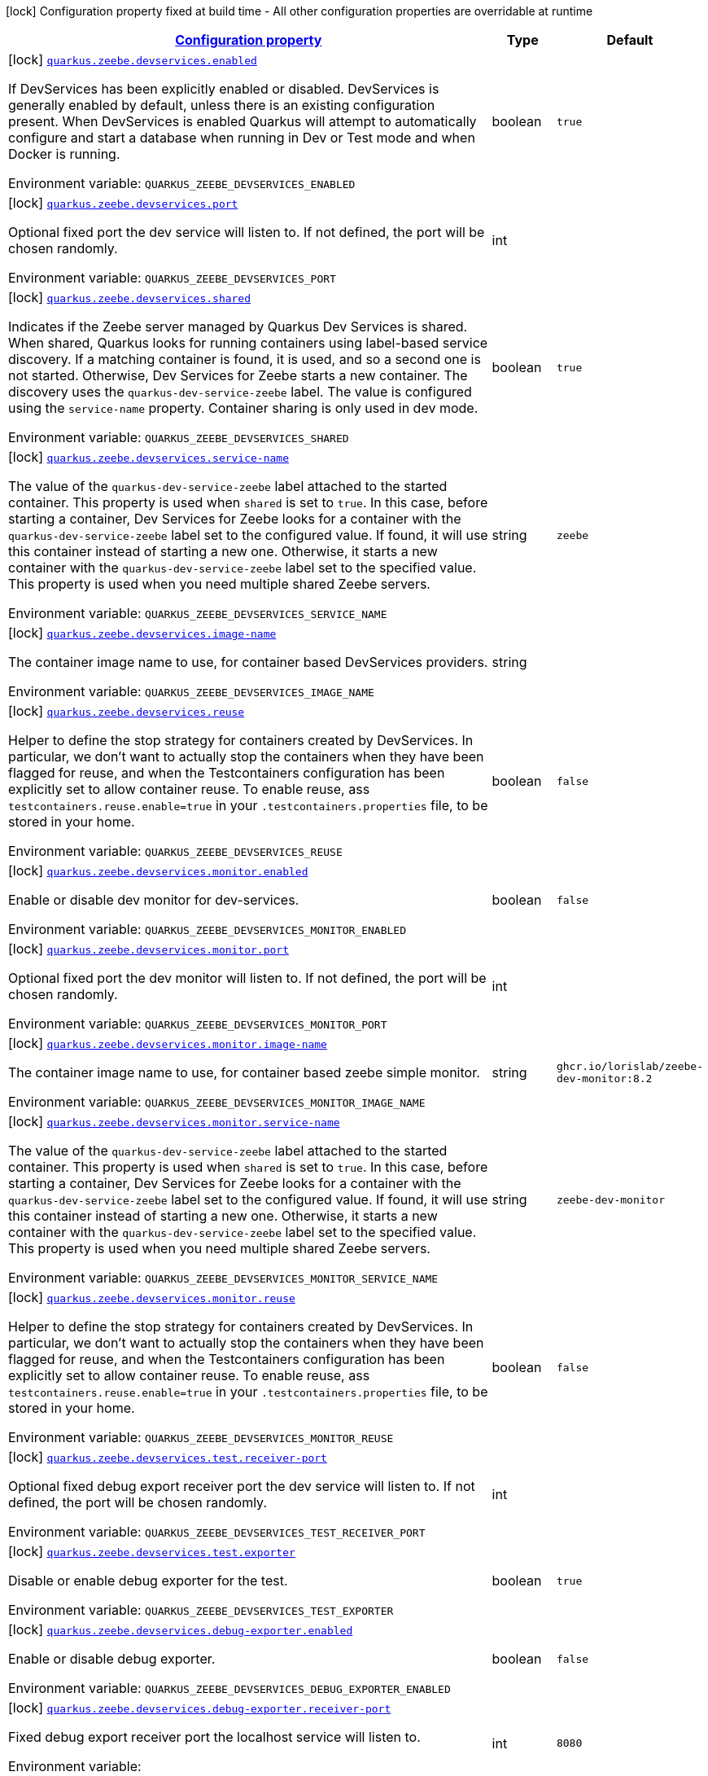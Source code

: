 
:summaryTableId: quarkus-zeebe
[.configuration-legend]
icon:lock[title=Fixed at build time] Configuration property fixed at build time - All other configuration properties are overridable at runtime
[.configuration-reference.searchable, cols="80,.^10,.^10"]
|===

h|[[quarkus-zeebe_configuration]]link:#quarkus-zeebe_configuration[Configuration property]

h|Type
h|Default

a|icon:lock[title=Fixed at build time] [[quarkus-zeebe_quarkus.zeebe.devservices.enabled]]`link:#quarkus-zeebe_quarkus.zeebe.devservices.enabled[quarkus.zeebe.devservices.enabled]`

[.description]
--
If DevServices has been explicitly enabled or disabled. DevServices is generally enabled by default, unless there is an existing configuration present. 
When DevServices is enabled Quarkus will attempt to automatically configure and start a database when running in Dev or Test mode and when Docker is running.

ifdef::add-copy-button-to-env-var[]
Environment variable: env_var_with_copy_button:+++QUARKUS_ZEEBE_DEVSERVICES_ENABLED+++[]
endif::add-copy-button-to-env-var[]
ifndef::add-copy-button-to-env-var[]
Environment variable: `+++QUARKUS_ZEEBE_DEVSERVICES_ENABLED+++`
endif::add-copy-button-to-env-var[]
--|boolean 
|`true`


a|icon:lock[title=Fixed at build time] [[quarkus-zeebe_quarkus.zeebe.devservices.port]]`link:#quarkus-zeebe_quarkus.zeebe.devservices.port[quarkus.zeebe.devservices.port]`

[.description]
--
Optional fixed port the dev service will listen to. 
If not defined, the port will be chosen randomly.

ifdef::add-copy-button-to-env-var[]
Environment variable: env_var_with_copy_button:+++QUARKUS_ZEEBE_DEVSERVICES_PORT+++[]
endif::add-copy-button-to-env-var[]
ifndef::add-copy-button-to-env-var[]
Environment variable: `+++QUARKUS_ZEEBE_DEVSERVICES_PORT+++`
endif::add-copy-button-to-env-var[]
--|int 
|


a|icon:lock[title=Fixed at build time] [[quarkus-zeebe_quarkus.zeebe.devservices.shared]]`link:#quarkus-zeebe_quarkus.zeebe.devservices.shared[quarkus.zeebe.devservices.shared]`

[.description]
--
Indicates if the Zeebe server managed by Quarkus Dev Services is shared. When shared, Quarkus looks for running containers using label-based service discovery. If a matching container is found, it is used, and so a second one is not started. Otherwise, Dev Services for Zeebe starts a new container. 
The discovery uses the `quarkus-dev-service-zeebe` label. The value is configured using the `service-name` property. 
Container sharing is only used in dev mode.

ifdef::add-copy-button-to-env-var[]
Environment variable: env_var_with_copy_button:+++QUARKUS_ZEEBE_DEVSERVICES_SHARED+++[]
endif::add-copy-button-to-env-var[]
ifndef::add-copy-button-to-env-var[]
Environment variable: `+++QUARKUS_ZEEBE_DEVSERVICES_SHARED+++`
endif::add-copy-button-to-env-var[]
--|boolean 
|`true`


a|icon:lock[title=Fixed at build time] [[quarkus-zeebe_quarkus.zeebe.devservices.service-name]]`link:#quarkus-zeebe_quarkus.zeebe.devservices.service-name[quarkus.zeebe.devservices.service-name]`

[.description]
--
The value of the `quarkus-dev-service-zeebe` label attached to the started container. This property is used when `shared` is set to `true`. In this case, before starting a container, Dev Services for Zeebe looks for a container with the `quarkus-dev-service-zeebe` label set to the configured value. If found, it will use this container instead of starting a new one. Otherwise, it starts a new container with the `quarkus-dev-service-zeebe` label set to the specified value. 
This property is used when you need multiple shared Zeebe servers.

ifdef::add-copy-button-to-env-var[]
Environment variable: env_var_with_copy_button:+++QUARKUS_ZEEBE_DEVSERVICES_SERVICE_NAME+++[]
endif::add-copy-button-to-env-var[]
ifndef::add-copy-button-to-env-var[]
Environment variable: `+++QUARKUS_ZEEBE_DEVSERVICES_SERVICE_NAME+++`
endif::add-copy-button-to-env-var[]
--|string 
|`zeebe`


a|icon:lock[title=Fixed at build time] [[quarkus-zeebe_quarkus.zeebe.devservices.image-name]]`link:#quarkus-zeebe_quarkus.zeebe.devservices.image-name[quarkus.zeebe.devservices.image-name]`

[.description]
--
The container image name to use, for container based DevServices providers.

ifdef::add-copy-button-to-env-var[]
Environment variable: env_var_with_copy_button:+++QUARKUS_ZEEBE_DEVSERVICES_IMAGE_NAME+++[]
endif::add-copy-button-to-env-var[]
ifndef::add-copy-button-to-env-var[]
Environment variable: `+++QUARKUS_ZEEBE_DEVSERVICES_IMAGE_NAME+++`
endif::add-copy-button-to-env-var[]
--|string 
|


a|icon:lock[title=Fixed at build time] [[quarkus-zeebe_quarkus.zeebe.devservices.reuse]]`link:#quarkus-zeebe_quarkus.zeebe.devservices.reuse[quarkus.zeebe.devservices.reuse]`

[.description]
--
Helper to define the stop strategy for containers created by DevServices. In particular, we don't want to actually stop the containers when they have been flagged for reuse, and when the Testcontainers configuration has been explicitly set to allow container reuse. To enable reuse, ass `testcontainers.reuse.enable=true` in your `.testcontainers.properties` file, to be stored in your home.

ifdef::add-copy-button-to-env-var[]
Environment variable: env_var_with_copy_button:+++QUARKUS_ZEEBE_DEVSERVICES_REUSE+++[]
endif::add-copy-button-to-env-var[]
ifndef::add-copy-button-to-env-var[]
Environment variable: `+++QUARKUS_ZEEBE_DEVSERVICES_REUSE+++`
endif::add-copy-button-to-env-var[]
--|boolean 
|`false`


a|icon:lock[title=Fixed at build time] [[quarkus-zeebe_quarkus.zeebe.devservices.monitor.enabled]]`link:#quarkus-zeebe_quarkus.zeebe.devservices.monitor.enabled[quarkus.zeebe.devservices.monitor.enabled]`

[.description]
--
Enable or disable dev monitor for dev-services.

ifdef::add-copy-button-to-env-var[]
Environment variable: env_var_with_copy_button:+++QUARKUS_ZEEBE_DEVSERVICES_MONITOR_ENABLED+++[]
endif::add-copy-button-to-env-var[]
ifndef::add-copy-button-to-env-var[]
Environment variable: `+++QUARKUS_ZEEBE_DEVSERVICES_MONITOR_ENABLED+++`
endif::add-copy-button-to-env-var[]
--|boolean 
|`false`


a|icon:lock[title=Fixed at build time] [[quarkus-zeebe_quarkus.zeebe.devservices.monitor.port]]`link:#quarkus-zeebe_quarkus.zeebe.devservices.monitor.port[quarkus.zeebe.devservices.monitor.port]`

[.description]
--
Optional fixed port the dev monitor will listen to. 
If not defined, the port will be chosen randomly.

ifdef::add-copy-button-to-env-var[]
Environment variable: env_var_with_copy_button:+++QUARKUS_ZEEBE_DEVSERVICES_MONITOR_PORT+++[]
endif::add-copy-button-to-env-var[]
ifndef::add-copy-button-to-env-var[]
Environment variable: `+++QUARKUS_ZEEBE_DEVSERVICES_MONITOR_PORT+++`
endif::add-copy-button-to-env-var[]
--|int 
|


a|icon:lock[title=Fixed at build time] [[quarkus-zeebe_quarkus.zeebe.devservices.monitor.image-name]]`link:#quarkus-zeebe_quarkus.zeebe.devservices.monitor.image-name[quarkus.zeebe.devservices.monitor.image-name]`

[.description]
--
The container image name to use, for container based zeebe simple monitor.

ifdef::add-copy-button-to-env-var[]
Environment variable: env_var_with_copy_button:+++QUARKUS_ZEEBE_DEVSERVICES_MONITOR_IMAGE_NAME+++[]
endif::add-copy-button-to-env-var[]
ifndef::add-copy-button-to-env-var[]
Environment variable: `+++QUARKUS_ZEEBE_DEVSERVICES_MONITOR_IMAGE_NAME+++`
endif::add-copy-button-to-env-var[]
--|string 
|`ghcr.io/lorislab/zeebe-dev-monitor:8.2`


a|icon:lock[title=Fixed at build time] [[quarkus-zeebe_quarkus.zeebe.devservices.monitor.service-name]]`link:#quarkus-zeebe_quarkus.zeebe.devservices.monitor.service-name[quarkus.zeebe.devservices.monitor.service-name]`

[.description]
--
The value of the `quarkus-dev-service-zeebe` label attached to the started container. This property is used when `shared` is set to `true`. In this case, before starting a container, Dev Services for Zeebe looks for a container with the `quarkus-dev-service-zeebe` label set to the configured value. If found, it will use this container instead of starting a new one. Otherwise, it starts a new container with the `quarkus-dev-service-zeebe` label set to the specified value. 
This property is used when you need multiple shared Zeebe servers.

ifdef::add-copy-button-to-env-var[]
Environment variable: env_var_with_copy_button:+++QUARKUS_ZEEBE_DEVSERVICES_MONITOR_SERVICE_NAME+++[]
endif::add-copy-button-to-env-var[]
ifndef::add-copy-button-to-env-var[]
Environment variable: `+++QUARKUS_ZEEBE_DEVSERVICES_MONITOR_SERVICE_NAME+++`
endif::add-copy-button-to-env-var[]
--|string 
|`zeebe-dev-monitor`


a|icon:lock[title=Fixed at build time] [[quarkus-zeebe_quarkus.zeebe.devservices.monitor.reuse]]`link:#quarkus-zeebe_quarkus.zeebe.devservices.monitor.reuse[quarkus.zeebe.devservices.monitor.reuse]`

[.description]
--
Helper to define the stop strategy for containers created by DevServices. In particular, we don't want to actually stop the containers when they have been flagged for reuse, and when the Testcontainers configuration has been explicitly set to allow container reuse. To enable reuse, ass `testcontainers.reuse.enable=true` in your `.testcontainers.properties` file, to be stored in your home.

ifdef::add-copy-button-to-env-var[]
Environment variable: env_var_with_copy_button:+++QUARKUS_ZEEBE_DEVSERVICES_MONITOR_REUSE+++[]
endif::add-copy-button-to-env-var[]
ifndef::add-copy-button-to-env-var[]
Environment variable: `+++QUARKUS_ZEEBE_DEVSERVICES_MONITOR_REUSE+++`
endif::add-copy-button-to-env-var[]
--|boolean 
|`false`


a|icon:lock[title=Fixed at build time] [[quarkus-zeebe_quarkus.zeebe.devservices.test.receiver-port]]`link:#quarkus-zeebe_quarkus.zeebe.devservices.test.receiver-port[quarkus.zeebe.devservices.test.receiver-port]`

[.description]
--
Optional fixed debug export receiver port the dev service will listen to. 
If not defined, the port will be chosen randomly.

ifdef::add-copy-button-to-env-var[]
Environment variable: env_var_with_copy_button:+++QUARKUS_ZEEBE_DEVSERVICES_TEST_RECEIVER_PORT+++[]
endif::add-copy-button-to-env-var[]
ifndef::add-copy-button-to-env-var[]
Environment variable: `+++QUARKUS_ZEEBE_DEVSERVICES_TEST_RECEIVER_PORT+++`
endif::add-copy-button-to-env-var[]
--|int 
|


a|icon:lock[title=Fixed at build time] [[quarkus-zeebe_quarkus.zeebe.devservices.test.exporter]]`link:#quarkus-zeebe_quarkus.zeebe.devservices.test.exporter[quarkus.zeebe.devservices.test.exporter]`

[.description]
--
Disable or enable debug exporter for the test.

ifdef::add-copy-button-to-env-var[]
Environment variable: env_var_with_copy_button:+++QUARKUS_ZEEBE_DEVSERVICES_TEST_EXPORTER+++[]
endif::add-copy-button-to-env-var[]
ifndef::add-copy-button-to-env-var[]
Environment variable: `+++QUARKUS_ZEEBE_DEVSERVICES_TEST_EXPORTER+++`
endif::add-copy-button-to-env-var[]
--|boolean 
|`true`


a|icon:lock[title=Fixed at build time] [[quarkus-zeebe_quarkus.zeebe.devservices.debug-exporter.enabled]]`link:#quarkus-zeebe_quarkus.zeebe.devservices.debug-exporter.enabled[quarkus.zeebe.devservices.debug-exporter.enabled]`

[.description]
--
Enable or disable debug exporter.

ifdef::add-copy-button-to-env-var[]
Environment variable: env_var_with_copy_button:+++QUARKUS_ZEEBE_DEVSERVICES_DEBUG_EXPORTER_ENABLED+++[]
endif::add-copy-button-to-env-var[]
ifndef::add-copy-button-to-env-var[]
Environment variable: `+++QUARKUS_ZEEBE_DEVSERVICES_DEBUG_EXPORTER_ENABLED+++`
endif::add-copy-button-to-env-var[]
--|boolean 
|`false`


a|icon:lock[title=Fixed at build time] [[quarkus-zeebe_quarkus.zeebe.devservices.debug-exporter.receiver-port]]`link:#quarkus-zeebe_quarkus.zeebe.devservices.debug-exporter.receiver-port[quarkus.zeebe.devservices.debug-exporter.receiver-port]`

[.description]
--
Fixed debug export receiver port the localhost service will listen to.

ifdef::add-copy-button-to-env-var[]
Environment variable: env_var_with_copy_button:+++QUARKUS_ZEEBE_DEVSERVICES_DEBUG_EXPORTER_RECEIVER_PORT+++[]
endif::add-copy-button-to-env-var[]
ifndef::add-copy-button-to-env-var[]
Environment variable: `+++QUARKUS_ZEEBE_DEVSERVICES_DEBUG_EXPORTER_RECEIVER_PORT+++`
endif::add-copy-button-to-env-var[]
--|int 
|`8080`


a|icon:lock[title=Fixed at build time] [[quarkus-zeebe_quarkus.zeebe.dev-mode.watch-bpmn-files]]`link:#quarkus-zeebe_quarkus.zeebe.dev-mode.watch-bpmn-files[quarkus.zeebe.dev-mode.watch-bpmn-files]`

[.description]
--
Observe changes in the bpmn files.

ifdef::add-copy-button-to-env-var[]
Environment variable: env_var_with_copy_button:+++QUARKUS_ZEEBE_DEV_MODE_WATCH_BPMN_FILES+++[]
endif::add-copy-button-to-env-var[]
ifndef::add-copy-button-to-env-var[]
Environment variable: `+++QUARKUS_ZEEBE_DEV_MODE_WATCH_BPMN_FILES+++`
endif::add-copy-button-to-env-var[]
--|boolean 
|`true`


a|icon:lock[title=Fixed at build time] [[quarkus-zeebe_quarkus.zeebe.dev-mode.watch-bpmn-dir]]`link:#quarkus-zeebe_quarkus.zeebe.dev-mode.watch-bpmn-dir[quarkus.zeebe.dev-mode.watch-bpmn-dir]`

[.description]
--
Observe changes in the bpmn directory and subdirectories.

ifdef::add-copy-button-to-env-var[]
Environment variable: env_var_with_copy_button:+++QUARKUS_ZEEBE_DEV_MODE_WATCH_BPMN_DIR+++[]
endif::add-copy-button-to-env-var[]
ifndef::add-copy-button-to-env-var[]
Environment variable: `+++QUARKUS_ZEEBE_DEV_MODE_WATCH_BPMN_DIR+++`
endif::add-copy-button-to-env-var[]
--|boolean 
|`true`


a|icon:lock[title=Fixed at build time] [[quarkus-zeebe_quarkus.zeebe.dev-mode.watch-job-worker]]`link:#quarkus-zeebe_quarkus.zeebe.dev-mode.watch-job-worker[quarkus.zeebe.dev-mode.watch-job-worker]`

[.description]
--
Observe changes in the job worker.

ifdef::add-copy-button-to-env-var[]
Environment variable: env_var_with_copy_button:+++QUARKUS_ZEEBE_DEV_MODE_WATCH_JOB_WORKER+++[]
endif::add-copy-button-to-env-var[]
ifndef::add-copy-button-to-env-var[]
Environment variable: `+++QUARKUS_ZEEBE_DEV_MODE_WATCH_JOB_WORKER+++`
endif::add-copy-button-to-env-var[]
--|boolean 
|`true`


a|icon:lock[title=Fixed at build time] [[quarkus-zeebe_quarkus.zeebe.resources.enabled]]`link:#quarkus-zeebe_quarkus.zeebe.resources.enabled[quarkus.zeebe.resources.enabled]`

[.description]
--
Whether an auto scan BPMN process folder. Default true

ifdef::add-copy-button-to-env-var[]
Environment variable: env_var_with_copy_button:+++QUARKUS_ZEEBE_RESOURCES_ENABLED+++[]
endif::add-copy-button-to-env-var[]
ifndef::add-copy-button-to-env-var[]
Environment variable: `+++QUARKUS_ZEEBE_RESOURCES_ENABLED+++`
endif::add-copy-button-to-env-var[]
--|boolean 
|`true`


a|icon:lock[title=Fixed at build time] [[quarkus-zeebe_quarkus.zeebe.resources.location]]`link:#quarkus-zeebe_quarkus.zeebe.resources.location[quarkus.zeebe.resources.location]`

[.description]
--
BPMN process root folder. Default bpmn

ifdef::add-copy-button-to-env-var[]
Environment variable: env_var_with_copy_button:+++QUARKUS_ZEEBE_RESOURCES_LOCATION+++[]
endif::add-copy-button-to-env-var[]
ifndef::add-copy-button-to-env-var[]
Environment variable: `+++QUARKUS_ZEEBE_RESOURCES_LOCATION+++`
endif::add-copy-button-to-env-var[]
--|string 
|`bpmn`


a|icon:lock[title=Fixed at build time] [[quarkus-zeebe_quarkus.zeebe.metrics.enabled]]`link:#quarkus-zeebe_quarkus.zeebe.metrics.enabled[quarkus.zeebe.metrics.enabled]`

[.description]
--
Whether a metrics is enabled in case the micrometer or micro-profile metrics extension is present.

ifdef::add-copy-button-to-env-var[]
Environment variable: env_var_with_copy_button:+++QUARKUS_ZEEBE_METRICS_ENABLED+++[]
endif::add-copy-button-to-env-var[]
ifndef::add-copy-button-to-env-var[]
Environment variable: `+++QUARKUS_ZEEBE_METRICS_ENABLED+++`
endif::add-copy-button-to-env-var[]
--|boolean 
|`true`


a|icon:lock[title=Fixed at build time] [[quarkus-zeebe_quarkus.zeebe.health.enabled]]`link:#quarkus-zeebe_quarkus.zeebe.health.enabled[quarkus.zeebe.health.enabled]`

[.description]
--
Whether a health check is published in case the smallrye-health extension is present.

ifdef::add-copy-button-to-env-var[]
Environment variable: env_var_with_copy_button:+++QUARKUS_ZEEBE_HEALTH_ENABLED+++[]
endif::add-copy-button-to-env-var[]
ifndef::add-copy-button-to-env-var[]
Environment variable: `+++QUARKUS_ZEEBE_HEALTH_ENABLED+++`
endif::add-copy-button-to-env-var[]
--|boolean 
|`true`


a|icon:lock[title=Fixed at build time] [[quarkus-zeebe_quarkus.zeebe.tracing.enabled]]`link:#quarkus-zeebe_quarkus.zeebe.tracing.enabled[quarkus.zeebe.tracing.enabled]`

[.description]
--
Whether an opentracing is published in case the smallrye-opentracing extension is present.

ifdef::add-copy-button-to-env-var[]
Environment variable: env_var_with_copy_button:+++QUARKUS_ZEEBE_TRACING_ENABLED+++[]
endif::add-copy-button-to-env-var[]
ifndef::add-copy-button-to-env-var[]
Environment variable: `+++QUARKUS_ZEEBE_TRACING_ENABLED+++`
endif::add-copy-button-to-env-var[]
--|boolean 
|`true`

|===